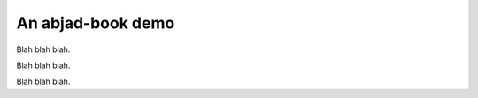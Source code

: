An abjad-book demo
==================

Blah blah blah.

..  abjad::

    from abjad import *

Blah blah blah.

..  abjad::

    staff = Staff("c'4 d'4 e'4 f'4")
    show(staff)
    attach(Slur(), staff[:])
    show(staff)
    for note in staff:
        print(format(note))

Blah blah blah.

..  abjad::

    graph(staff)